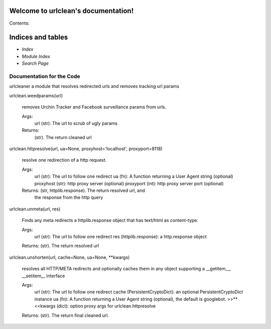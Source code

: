 
Welcome to urlclean's documentation!
************************************

Contents:


Indices and tables
******************

* *Index*

* *Module Index*

* *Search Page*


Documentation for the Code
==========================

urlcleaner a module that resolves redirected urls and removes tracking
url params

urlclean.weedparams(url)

   removes Urchin Tracker and Facebook surveillance params from urls.

   Args:
      url (str):  The url to scrub of ugly params

   Returns:
      (str).  The return cleaned url

urlclean.httpresolve(url, ua=None, proxyhost='localhost', proxyport=8118)

   resolve one redirection of a http request.

   Args:
      url (str):  The url to follow one redirect ua (fn):  A function
      returning a User Agent string (optional) proxyhost (str):  http
      proxy server (optional) proxyport (int):  http proxy server port
      (optional)

   Returns: (str, httplib.response).  The return resolved url, and
      the response from the http query

urlclean.unmeta(url, res)

   Finds any meta redirects a httplib.response object that has
   text/html as content-type.

   Args:
      url (str):  The url to follow one redirect res
      (httplib.response):  a http.response object

   Returns: (str).  The return resolved url

urlclean.unshorten(url, cache=None, ua=None, **kwargs)

   resolves all HTTP/META redirects and optionally caches them in any
   object supporting a __getitem__, __setitem__ interface

   Args:
      url (str):  The url to follow one redirect cache
      (PersistentCryptoDict):  an optional PersistentCryptoDict
      instance ua (fn):  A function returning a User Agent string
      (optional), the default is googlebot. >>**<<kwargs (dict):
      option proxy args for urlclean.httpresolve

   Returns: (str).  The return final cleaned url.
